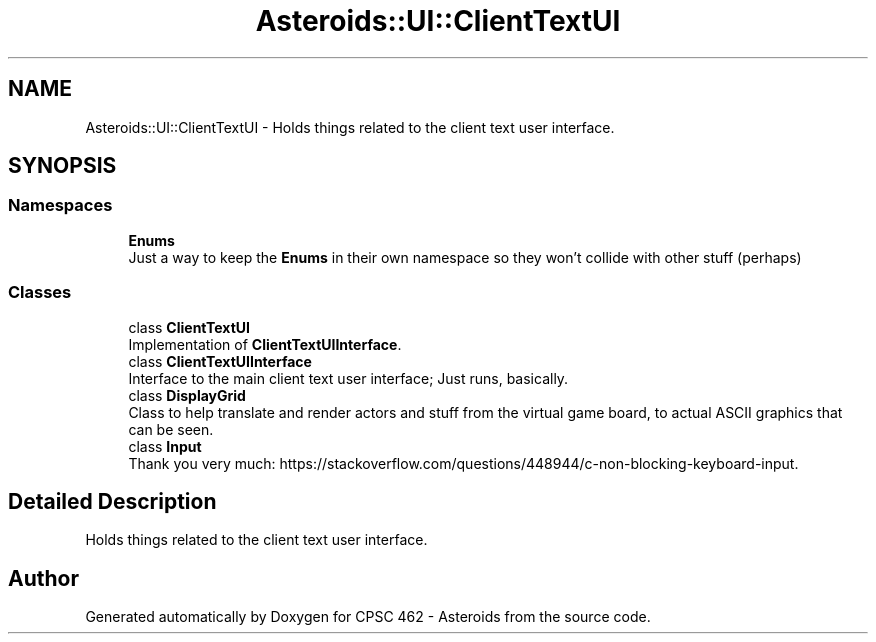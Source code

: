 .TH "Asteroids::UI::ClientTextUI" 3 "Fri Dec 14 2018" "CPSC 462 - Asteroids" \" -*- nroff -*-
.ad l
.nh
.SH NAME
Asteroids::UI::ClientTextUI \- Holds things related to the client text user interface\&.  

.SH SYNOPSIS
.br
.PP
.SS "Namespaces"

.in +1c
.ti -1c
.RI " \fBEnums\fP"
.br
.RI "Just a way to keep the \fBEnums\fP in their own namespace so they won't collide with other stuff (perhaps) "
.in -1c
.SS "Classes"

.in +1c
.ti -1c
.RI "class \fBClientTextUI\fP"
.br
.RI "Implementation of \fBClientTextUIInterface\fP\&. "
.ti -1c
.RI "class \fBClientTextUIInterface\fP"
.br
.RI "Interface to the main client text user interface; Just runs, basically\&. "
.ti -1c
.RI "class \fBDisplayGrid\fP"
.br
.RI "Class to help translate and render actors and stuff from the virtual game board, to actual ASCII graphics that can be seen\&. "
.ti -1c
.RI "class \fBInput\fP"
.br
.RI "Thank you very much: https://stackoverflow.com/questions/448944/c-non-blocking-keyboard-input\&. "
.in -1c
.SH "Detailed Description"
.PP 
Holds things related to the client text user interface\&. 
.SH "Author"
.PP 
Generated automatically by Doxygen for CPSC 462 - Asteroids from the source code\&.
